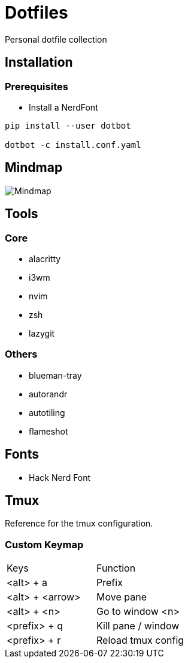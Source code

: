 = Dotfiles

Personal dotfile collection

== Installation

=== Prerequisites

- Install a NerdFont

[source,bash]
----
pip install --user dotbot

dotbot -c install.conf.yaml
----


== Mindmap

image::docs/setup-mindmap.png[Mindmap]

== Tools

=== Core

- alacritty
- i3wm
- nvim
- zsh
- lazygit

=== Others

- blueman-tray
- autorandr
- autotiling
- flameshot

== Fonts

- Hack Nerd Font

== Tmux

Reference for the tmux configuration.

=== Custom Keymap

[cols="Keys, Function"]
|===
|Keys |Function
|<alt> + a |Prefix
|<alt> + <arrow> |Move pane
|<alt> + <n> |Go to window <n>
|<prefix> + q |Kill pane / window
|<prefix> + r |Reload tmux config
